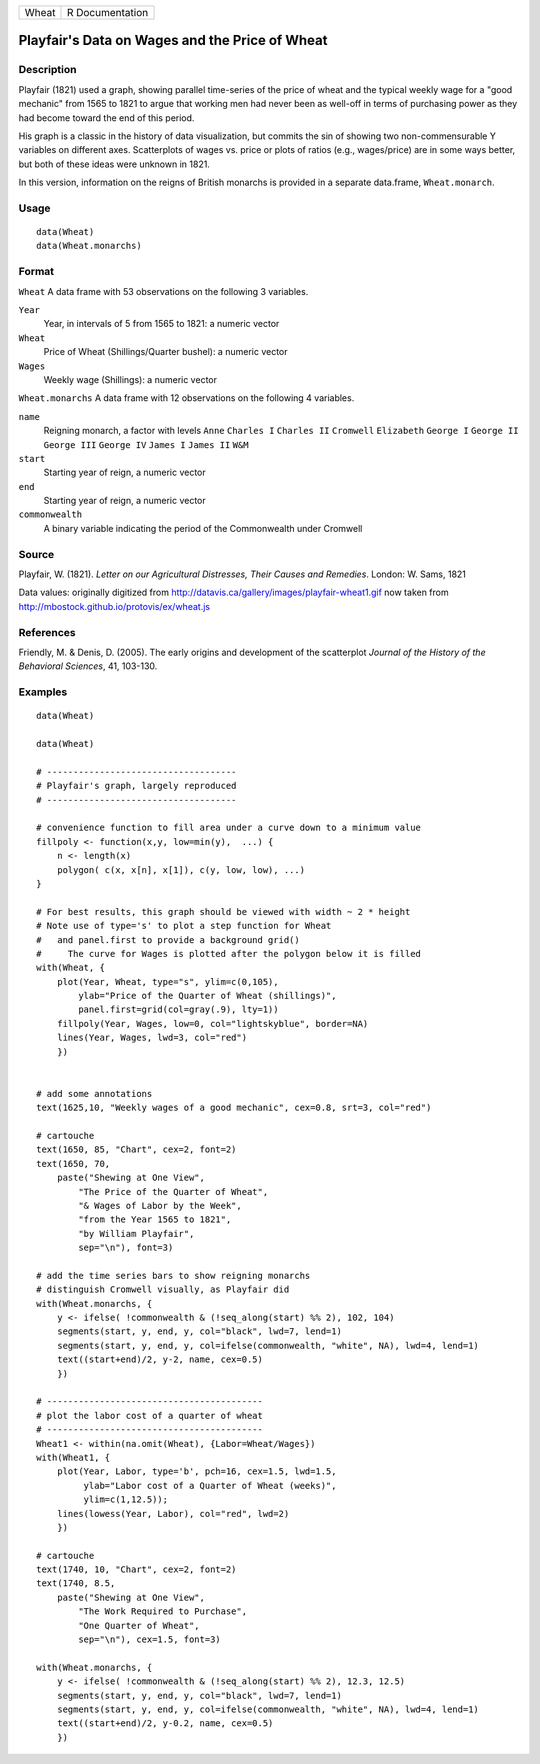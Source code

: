 ===== ===============
Wheat R Documentation
===== ===============

Playfair's Data on Wages and the Price of Wheat
-----------------------------------------------

Description
~~~~~~~~~~~

Playfair (1821) used a graph, showing parallel time-series of the price
of wheat and the typical weekly wage for a "good mechanic" from 1565 to
1821 to argue that working men had never been as well-off in terms of
purchasing power as they had become toward the end of this period.

His graph is a classic in the history of data visualization, but commits
the sin of showing two non-commensurable Y variables on different axes.
Scatterplots of wages vs. price or plots of ratios (e.g., wages/price)
are in some ways better, but both of these ideas were unknown in 1821.

In this version, information on the reigns of British monarchs is
provided in a separate data.frame, ``Wheat.monarch``.

Usage
~~~~~

::

   data(Wheat)
   data(Wheat.monarchs)

Format
~~~~~~

``Wheat`` A data frame with 53 observations on the following 3
variables.

``Year``
   Year, in intervals of 5 from 1565 to 1821: a numeric vector

``Wheat``
   Price of Wheat (Shillings/Quarter bushel): a numeric vector

``Wages``
   Weekly wage (Shillings): a numeric vector

``Wheat.monarchs`` A data frame with 12 observations on the following 4
variables.

``name``
   Reigning monarch, a factor with levels ``Anne`` ``Charles I``
   ``Charles II`` ``Cromwell`` ``Elizabeth`` ``George I`` ``George II``
   ``George III`` ``George IV`` ``James I`` ``James II`` ``W&M``

``start``
   Starting year of reign, a numeric vector

``end``
   Starting year of reign, a numeric vector

``commonwealth``
   A binary variable indicating the period of the Commonwealth under
   Cromwell

Source
~~~~~~

Playfair, W. (1821). *Letter on our Agricultural Distresses, Their
Causes and Remedies*. London: W. Sams, 1821

Data values: originally digitized from
http://datavis.ca/gallery/images/playfair-wheat1.gif now taken from
http://mbostock.github.io/protovis/ex/wheat.js

References
~~~~~~~~~~

Friendly, M. & Denis, D. (2005). The early origins and development of
the scatterplot *Journal of the History of the Behavioral Sciences*, 41,
103-130.

Examples
~~~~~~~~

::

   data(Wheat)

   data(Wheat)

   # ------------------------------------
   # Playfair's graph, largely reproduced
   # ------------------------------------

   # convenience function to fill area under a curve down to a minimum value
   fillpoly <- function(x,y, low=min(y),  ...) {
       n <- length(x)
       polygon( c(x, x[n], x[1]), c(y, low, low), ...)
   }

   # For best results, this graph should be viewed with width ~ 2 * height
   # Note use of type='s' to plot a step function for Wheat
   #   and panel.first to provide a background grid()
   #     The curve for Wages is plotted after the polygon below it is filled
   with(Wheat, {
       plot(Year, Wheat, type="s", ylim=c(0,105), 
           ylab="Price of the Quarter of Wheat (shillings)", 
           panel.first=grid(col=gray(.9), lty=1))
       fillpoly(Year, Wages, low=0, col="lightskyblue", border=NA)
       lines(Year, Wages, lwd=3, col="red")
       })


   # add some annotations
   text(1625,10, "Weekly wages of a good mechanic", cex=0.8, srt=3, col="red")

   # cartouche
   text(1650, 85, "Chart", cex=2, font=2)
   text(1650, 70, 
       paste("Shewing at One View", 
           "The Price of the Quarter of Wheat", 
           "& Wages of Labor by the Week", 
           "from the Year 1565 to 1821",
           "by William Playfair",
           sep="\n"), font=3)

   # add the time series bars to show reigning monarchs
   # distinguish Cromwell visually, as Playfair did
   with(Wheat.monarchs, {
       y <- ifelse( !commonwealth & (!seq_along(start) %% 2), 102, 104)
       segments(start, y, end, y, col="black", lwd=7, lend=1)
       segments(start, y, end, y, col=ifelse(commonwealth, "white", NA), lwd=4, lend=1)
       text((start+end)/2, y-2, name, cex=0.5)
       })

   # -----------------------------------------
   # plot the labor cost of a quarter of wheat
   # -----------------------------------------
   Wheat1 <- within(na.omit(Wheat), {Labor=Wheat/Wages})
   with(Wheat1, {
       plot(Year, Labor, type='b', pch=16, cex=1.5, lwd=1.5, 
            ylab="Labor cost of a Quarter of Wheat (weeks)",
            ylim=c(1,12.5));
       lines(lowess(Year, Labor), col="red", lwd=2)
       })
       
   # cartouche
   text(1740, 10, "Chart", cex=2, font=2)
   text(1740, 8.5, 
       paste("Shewing at One View", 
           "The Work Required to Purchase", 
           "One Quarter of Wheat", 
           sep="\n"), cex=1.5, font=3)

   with(Wheat.monarchs, {
       y <- ifelse( !commonwealth & (!seq_along(start) %% 2), 12.3, 12.5)
       segments(start, y, end, y, col="black", lwd=7, lend=1)
       segments(start, y, end, y, col=ifelse(commonwealth, "white", NA), lwd=4, lend=1)
       text((start+end)/2, y-0.2, name, cex=0.5)
       })
